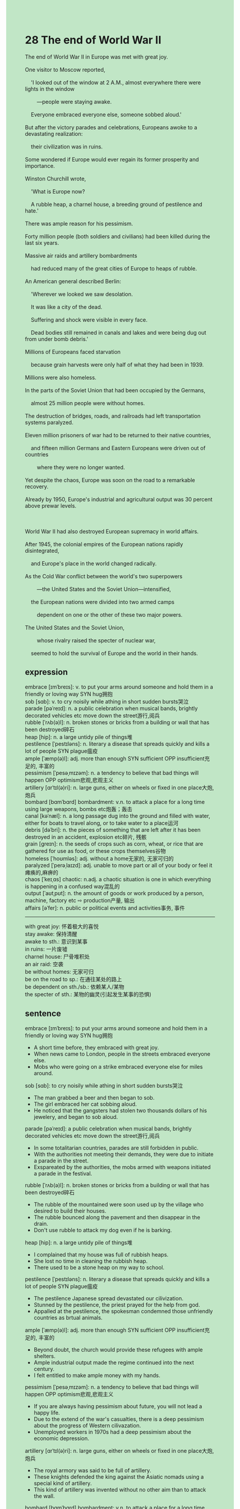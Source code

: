 #+OPTIONS: \n:t toc:nil num:nil html-postamble:nil
#+HTML_HEAD_EXTRA: <style>body {background: rgb(193, 230, 198) !important;}</style>
* 28 The end of World War II
#+begin_verse
The end of World War II in Europe was met with great joy.
One visitor to Moscow reported,
	'I looked out of the window at 2 A.M., almost everywhere there were lights in the window
		---people were staying awake.
	Everyone embraced everyone else, someone sobbed aloud.'
But after the victory parades and celebrations, Europeans awoke to a devastating realization:
	their civilization was in ruins.
Some wondered if Europe would ever regain its former prosperity and importance.
Winston Churchill wrote,
	'What is Europe now?
	A rubble heap, a charnel house, a breeding ground of pestilence and hate.'
There was ample reason for his pessimism.
Forty million people (both soldiers and civilians) had been killed during the last six years.
Massive air raids and artillery bombardments
	had reduced many of the great cities of Europe to heaps of rubble.
An American general described Berlin:
	'Wherever we looked we saw desolation.
	It was like a city of the dead.
	Suffering and shock were visible in every face.
	Dead bodies still remained in canals and lakes and were being dug out from under bomb debris.'
Millions of Europeans faced starvation
	because grain harvests were only half of what they had been in 1939.
Millions were also homeless.
In the parts of the Soviet Union that had been occupied by the Germans,
	almost 25 million people were without homes.
The destruction of bridges, roads, and railroads had left transportation systems paralyzed.
Eleven million prisoners of war had to be returned to their native countries,
	and fifteen million Germans and Eastern Europeans were driven out of countries
		where they were no longer wanted.
Yet despite the chaos, Europe was soon on the road to a remarkable recovery.
Already by 1950, Europe's industrial and agricultural output was 30 percent above prewar levels.

World War II had also destroyed European supremacy in world affairs.
After 1945, the colonial empires of the European nations rapidly disintegrated,
	and Europe's place in the world changed radically.
As the Cold War conflict between the world's two superpowers
		---the United States and the Soviet Union---intensified,
	the European nations were divided into two armed camps
		dependent on one or the other of these two major powers.
The United States and the Soviet Union,
		whose rivalry raised the specter of nuclear war,
	seemed to hold the survival of Europe and the world in their hands.
#+end_verse
** expression
embrace [ɪmˈbreɪs]: v. to put your arms around someone and hold them in a friendly or loving way SYN hug拥抱
sob [sɑb]: v. to cry noisily while athing in short sudden bursts哭泣
parade [pəˈreɪd]: n. a public celebration when musical bands, brightly decorated vehicles etc move down the street游行,阅兵
rubble [ˈrʌb(ə)l]: n. broken stones or bricks from a building or wall that has been destroyed碎石
heap [hip]: n. a large untidy pile of things堆
pestilence [ˈpestɪləns]: n. literary a disease that spreads quickly and kills a lot of people SYN plague瘟疫
ample [ˈæmp(ə)l]: adj. more than enough SYN sufficient OPP insufficient充足的, 丰富的
pessimism [ˈpesəˌmɪzəm]: n. a tendency to believe that bad things will happen OPP optimism悲观,悲观主义
artillery [ɑrˈtɪl(ə)ri]: n. large guns, either on wheels or fixed in one place大炮, 炮兵
bombard [bɑmˈbɑrd] bombardment: v.n. to attack a place for a long time using large weapons, bombs etc炮轰；轰击
canal [kəˈnæl]: n. a long passage dug into the ground and filled with water, either for boats to travel along, or to take water to a place运河
debris [dəˈbri]: n. the pieces of something that are left after it has been destroyed in an accident, explosion etc碎片, 残骸
grain [ɡreɪn]: n. the seeds of crops such as corn, wheat, or rice that are gathered for use as food, or these crops themselves谷物
homeless [ˈhoʊmləs]: adj. without a home无家的, 无家可归的
paralyzed [ˈperəˌlaɪzd]: adj. unable to move part or all of your body or feel it瘫痪的,麻痹的
chaos [ˈkeɪˌɑs] chaotic: n.adj. a chaotic situation is one in which everything is happening in a confused way混乱的
output [ˈaʊtˌpʊt]: n. the amount of goods or work produced by a person, machine, factory etc ⇨ production产量, 输出
affairs [əˈfer]: n. public or political events and activities事务, 事件
--------------------
with great joy: 怀着极大的喜悦
stay awake: 保持清醒
awake to sth.: 意识到某事
in ruins: 一片废墟
charnel house: 尸骨堆积处
an air raid: 空袭
be without homes: 无家可归
be on the road to sp.: 在通往某处的路上
be dependent on sth./sb.: 依赖某人/某物
the specter of sth.: 某物的幽灵(引起发生某事的恐惧)
** sentence
embrace [ɪmˈbreɪs]: to put your arms around someone and hold them in a friendly or loving way SYN hug拥抱
- A short time before, they embraced with great joy.
- When news came to London, people in the streets embraced everyone else.
- Mobs who were going on a strike embraced everyone else for miles around.
sob [sɑb]: to cry noisily while athing in short sudden bursts哭泣
- The man grabbed a beer and then began to sob.
- The girl embraced her cat sobbing aloud.
- He noticed that the gangsters had stolen two thousands dollars of his jewelery, and began to sob aloud.
parade [pəˈreɪd]: a public celebration when musical bands, brightly decorated vehicles etc move down the street游行,阅兵
- In some totalitarian countries, parades are still forbidden in public.
- With the authorities not meeting their demands, they were due to initiate a parade in the street.
- Exspareated by the authorities, the mobs armed with weapons initiated a parade in the festival.
rubble [ˈrʌb(ə)l]: n. broken stones or bricks from a building or wall that has been destroyed碎石
- The rubble of the mountained were soon used up by the village who desired to build their houses.
- The rubble bounced along the pavement and then disappear in the drain.
- Don't use rubble to attack my dog even if he is barking.
heap [hip]: n. a large untidy pile of things堆
- I complained that my house was full of rubbish heaps.
- She lost no time in cleaning the rubbish heap.
- There used to be a stone heap on my way to school.
pestilence [ˈpestɪləns]: n. literary a disease that spreads quickly and kills a lot of people SYN plague瘟疫
- The pestilence Japanese spread devastated our cilivization.
- Stunned by the pestilence, the priest prayed for the help from god.
- Appalled at the pestilence, the spokesman condemned those unfriendly countries as brtual animals.
ample [ˈæmp(ə)l]: adj. more than enough SYN sufficient OPP insufficient充足的, 丰富的
- Beyond doubt, the church would provide these refugees with ample shelters.
- Ample industrial output made the regime continued into the next century.
- I felt entitled to make ample money with my hands.
pessimism [ˈpesəˌmɪzəm]: n. a tendency to believe that bad things will happen OPP optimism悲观,悲观主义
- If you are always having pessimism about future, you will not lead a happy life.
- Due to the extend of the war's casualties, there is a deep pessimism about the progress of Western cilivazation.
- Unemployed workers in 1970s had a deep pessimism about the economic depression.
artillery [ɑrˈtɪl(ə)ri]: n. large guns, either on wheels or fixed in one place大炮, 炮兵
- The royal armory was said to be full of artillery.
- These knights defended the king against the Asiatic nomads using a special kind of artillery.
- This kind of artillery was invented without no other aim than to attack the wall.
bombard [bɑmˈbɑrd] bombardment: v.n. to attack a place for a long time using large weapons, bombs etc炮轰；轰击
- The military confrontation may lead to a prominent bombardment.
- Bombarded with machine guns for two days, the city was virtually lost.
- Being bombarded with machine guns, we can't advance any more without new equipment.
canal [kəˈnæl]: n. a long passage dug into the ground and filled with water, either for boats to travel along, or to take water to a place运河
- My wife and I used to walk on the pavement along the canal.
- It was near the canal that we met our first cat, Miumiu.
- On holidays, people swamped upon the park near the cannal having picnics with their friends or families.
debris [dəˈbri]: n. the pieces of something that are left after it has been destroyed in an accident, explosion etc碎片, 残骸
- Because of the iron debris left in your stomach, we shall have a operation as soon as possible.
- If the police arrived on the scene, they would find nothing but the debris.
- This is why I spent a lot of time dealing with the debris of the body.
grain [ɡreɪn]: n. the seeds of crops such as corn, wheat, or rice that are gathered for use as food, or these crops themselves谷物
- Obviously, the grain is not your precious daughter's favorite food.
- Indeed, the grain harvest will bring our people to the next vitory.
- On that occasion, people will hold a celebration to expect the grain harvest next year.
homeless [ˈhoʊmləs]: adj. without a home无家的, 无家可归的
- If you keep gambling, we will be homeless.
- The beautiful dog seems to be homeless, maybe we can adopt her.
- It occurs to my wife to figure out whether the cat is homeless or not.
paralyzed [ˈperəˌlaɪzd]: adj. unable to move part or all of your body or feel it瘫痪的,麻痹的
- The man who fought for our country is paralyzed for the rest of his life.
- After the accident, I was afflicted by the paralyzed leg.
- Afflicted by the paralyzed leg, the soldier tried to do away with himself but failed.
chaos [ˈkeɪˌɑs] chaotic: n.adj. a chaotic situation is one in which everything is happening in a confused way混乱的
- Because of political chaos, a new law is often opposite to the former law.
- Suffering from political chaos, the empire lost control of its two colonies in Africa.
- People all over England are concern about the military chaos in Eastern Europe.
output [ˈaʊtˌpʊt]: n. the amount of goods or work produced by a person, machine, factory etc ⇨ production产量, 输出
- The output of industry is expected to triple by next year.
- The new kind of tomato scientist cultivated is expected to double output.
- The output of calculator doesn't agree on our calculation.
affairs [əˈfer]: n. public or political events and activities事务, 事件
- The United State is reluctant to intervene in domestic affairs in other countries.
- Our domestic affiars are none of your business, the spokesman claimed.
- The two superpowers promised not to intervene in African affairs.
--------------------
with great joy: 怀着极大的喜悦
- My wife told me she was pregnant with great joy.
- My dog pounced on me and licked my hands with great joy.
- The hunter realized that it must be a puma at large with great joy.
stay awake: 保持清醒
- On that occasion, you'd better stay awake.
- I am grateful to those who asked me to stay awake when I was in the face of a pyramid scheme. 
- Staying awake, he went up the tower to see what had happened.
awake to sth.: 意识到某事
- Awaking to the failure of the game, the player let out a cry.
- Awaking to the danger in the ring, the drunk stepped aside to avoid the attack of the cow.
- Awaking to the seriousness of the event, he lost no time in informing his superior.
in ruins: 一片废墟
- The city in ruins used to a shelter for millions of peasants.
- The city in ruins was being bombarded with long-last artillery.
- The nomads pushed their way westward and made the city in ruins.
charnel house: 尸骨堆积处
- The house used to be a charnel house for a hospital.
- Military chaos turned the palace into a charnel house.
- You shall send your dead child to a charnel house.
an air raid: 空袭
- He hasn't been killed in the air raid.
- In an air raid, he expressed his love to the girl and promised to marry her in a few years.
- In an air raid, the teacher succeeded in teaching the children the last lesson.
be without homes: 无家可归
- People without homes was appalled at the prosperity of the palace.
- People without homes gathered round the City Hall and asked for food.
- People without homes organized a number of marches.
be on the road to sp.: 在通往某处的路上
- 'I am on the road to school', I said in a weak voice.
- She may be on the road to school.
- She must be on the road to school.
be dependent on sth./sb.: 依赖某人/某物
- I am dependent on the supply of pocket money which my parent give on a daily basis.
- She is dependent on the money her boyfriend offer.
- The philosophes were dependent on the money the hostess of the salon offered.
the specter of sth.: 某物的幽灵(引起发生某事的恐惧)
- The military confrontation between two regimes raised the spector of civil war.
- The priest burnt a church down, which raised the spector of civil war.
- Their rivalry raised the specter of nuclear war.
** sentence2
embrace [ɪmˈbreɪs]: to put your arms around someone and hold them in a friendly or loving way SYN hug拥抱
- A short time before, they embraced with great joy.
- When news came to London, people in the streets embraced everyone else.
- Mobs going on a strike embraced everyone else for miles around.
sob [sɑb]: to cry noisily while athing in short sudden bursts哭泣
- The man grabbed a beer and then began to sob.
- The girl embraced her cat sobbing aloud.
- He noticed that the gangsters had stolen two thousand dollars of his jewelry, and began to sob aloud.
parade [pəˈreɪd]: a public celebration when musical bands, brightly decorated vehicles etc move down the street游行,阅兵
- In some totalitarian countries, parades are still forbidden in public.
- With the authorities not meeting their demands, they were due to initiate a parade in the street.
- Exspareated by the authorities, the mobs armed with weapons initiated a parade in the festival.
rubble [ˈrʌb(ə)l]: n. broken stones or bricks from a building or wall that has been destroyed碎石
- The rubble of the mountain was soon used up by the villagers who desired to build their houses.
- The rubble bounced along the pavement and then disappeared down the drain.
- Don't use rubble to attack my dog even if he is barking.
heap [hip]: n. a large untidy pile of things堆
- I complained that my house was full of rubbish heaps.
- She lost no time in cleaning the rubbish heap.
- There used to be a stone heap on my way to school.
pestilence [ˈpestɪləns]: n. literary a disease that spreads quickly and kills a lot of people SYN plague瘟疫
- The pestilence the Japanese spread devastated our civilization.
- Stunned by the pestilence, the priest prayed for help from god.
- Appalled at the pestilence, the spokesman condemned those unfriendly countries as brutal animals.
ample [ˈæmp(ə)l]: adj. more than enough SYN sufficient OPP insufficient充足的, 丰富的
- Beyond doubt, the church would provide these refugees with ample shelter.
- Ample industrial output made the regime continue into the next century.
- I felt entitled to make ample money with my hands.
pessimism [ˈpesəˌmɪzəm]: n. a tendency to believe that bad things will happen OPP optimism悲观,悲观主义
- If you are always having pessimism about the future, you will not lead a happy life.
- Due to the extent of the war's casualties, there is a deep pessimism about the progress of Western civilization.
- Unemployed workers in the 1970s had a deep pessimism about the economic depression.
artillery [ɑrˈtɪl(ə)ri]: n. large guns, either on wheels or fixed in one place大炮, 炮兵
- The royal armory was said to be full of artillery.
- These knights defended the king against the Asiatic nomads using a special kind of artillery.
- This kind of artillery was invented with no other aim than to attack the wall.
bombard [bɑmˈbɑrd] bombardment: v.n. to attack a place for a long time using large weapons, bombs etc炮轰；轰击
- The military confrontation may lead to a prominent bombardment.
- Bombarded with machine guns for two days, the city was virtually lost.
- Being bombarded with machine guns, we can't advance anymore without new equipment.
canal [kəˈnæl]: n. a long passage dug into the ground and filled with water, either for boats to travel along, or to take water to a place运河
- My wife and I used to walk on the pavement along the canal.
- It was near the canal that we met our first cat, Miumiu.
- On holidays, people swamped upon the park near the canal having picnics with their friends or families.
debris [dəˈbri]: n. the pieces of something that are left after it has been destroyed in an accident, explosion etc碎片, 残骸
- Because of the iron debris left in your stomach, we shall have an operation as soon as possible.
- If the police arrived on the scene, they would find nothing but the debris.
- This is why I spent a lot of time dealing with the debris of the body.
grain [ɡreɪn]: n. the seeds of crops such as corn, wheat, or rice that are gathered for use as food, or these crops themselves谷物
- Obviously, the grain is not your precious daughter's favorite food.
- Indeed, the grain harvest will bring our people to the next victory.
- On that occasion, people will hold a celebration to expect the grain harvest next year.
homeless [ˈhoʊmləs]: adj. without a home无家的, 无家可归的
- If you keep gambling, we will be homeless.
- The beautiful dog seems to be homeless, maybe we can adopt her.
- It occurs to my wife to figure out whether the cat is homeless or not.
paralyzed [ˈperəˌlaɪzd]: adj. unable to move part or all of your body or feel it瘫痪的,麻痹的
- The man who fought for our country is paralyzed for the rest of his life.
- After the accident, I was afflicted by the paralyzed leg.
- Afflicted by the paralyzed leg, the soldier tried to do away with himself but failed.
chaos [ˈkeɪˌɑs] chaotic: n.adj. a chaotic situation is one in which everything is happening in a confused way混乱的
- Because of political chaos, a new law is often opposite to the former law.
- Suffering from political chaos, the empire lost control of its two colonies in Africa.
- People all over England are concerned about the military chaos in Eastern Europe.
output [ˈaʊtˌpʊt]: n. the amount of goods or work produced by a person, machine, factory etc ⇨ production产量, 输出
- The output of industry is expected to triple by next year.
- The new kind of tomato scientists cultivated is expected to double output.
- The output of a calculator doesn't agree with our calculation.
affairs [əˈfer]: n. public or political events and activities事务, 事件
- The United States is reluctant to intervene in domestic affairs in other countries.
- Our domestic affairs are none of your business, the spokesman claimed.
- The two superpowers promised not to intervene in African affairs.
--------------------
with great joy: 怀着极大的喜悦
- My wife told me she was pregnant with great joy.
- My dog pounced on me and licked my hands with great joy.
- The hunter realized that it must be a puma at large with great joy.
stay awake: 保持清醒
- On that occasion, you'd better stay awake.
- I am grateful to those who asked me to stay awake when I was in the face of a pyramid scheme. 
- Staying awake, he went up the tower to see what had happened.
awake to sth.: 意识到某事
- Awaking to the failure of the game, the player let out a cry.
- Awaking to the danger in the ring, the drunk stepped aside to avoid the attack of the cow.
- Awaking to the seriousness of the event, he lost no time in informing his superior.
in ruins: 一片废墟
- The city in ruins used to be a shelter for millions of peasants.
- The city in ruins was being bombarded with long-last artillery.
- The nomads pushed their way westward and left the city in ruins.
charnel house: 尸骨堆积处
- The house used to be a charnel house for a hospital.
- Military chaos turned the palace into a charnel house.
- You shall send your dead child to a charnel house.
an air raid: 空袭
- He hasn't been killed in the air raid.
- In an air raid, he expressed his love to the girl and promised to marry her in a few years.
- In an air raid, the teacher succeeded in teaching the children the last lesson.
be without homes: 无家可归
- People without homes were appalled at the prosperity of the palace.
- People without homes gathered around the City Hall and asked for food.
- People without homes organized a number of marches.
be on the road to sp.: 在通往某处的路上
- 'I am on the road to school', I said in a weak voice.
- She may be on the road to school.
- She must be on the road to school.
be dependent on sth./sb.: 依赖某人/某物
- I am dependent on the supply of pocket money which my parent give on a daily basis.
- She is dependent on the money her boyfriend offers.
- The philosophes were dependent on the money the hostess of the salon offered.
the specter of sth.: 某物的幽灵(引起发生某事的恐惧)
- The military confrontation between two regimes raised the specter of civil war.
- The priest burnt a church down, which raised the specter of civil war.
- Their rivalry raised the specter of nuclear war.
** summary
The end of World War II was met by great joy.
But after the victory parades and celebrations, Europeans realized that their civilization in ruins.
As Winston Churchil put it,
	Europe was now a rubble heap, a charnel house, a breeding groud of pestilence and hate.
Forty million people had been killed and many of the great cities remained heaps of rubble.
Millions of Europeans not only were homeless, but also faced starvation.
Yet despite the chaos, Europe was soon recovering.
Besides, the colonial empires of the European nations rapidly disintegrated.
At the Cold War the conflict between the United States and the Soviet Union
	divided these nations into two armed camps.
Their rivalry raised the spector of nuclear war.
** summary2
The end of World War II was met with great joy.
But after the victory parades and celebrations,
	Europeans realized that their civilization was in ruins.
As Winston Churchill put it,
	Europe was now a rubble heap, a charnel house, a breeding ground of pestilence and hate.
Forty million people had been killed and many of the great cities remained heaps of rubble.
Millions of Europeans not only were homeless but also faced starvation.
Yet despite the chaos, Europe was soon recovering.
Besides, the colonial empires of the European nations rapidly disintegrated.
During the Cold War, the conflict between the United States and the Soviet Union
	divided these nations into two armed camps.
Their rivalry raised the specter of nuclear war, which seemed to destroy the world.
